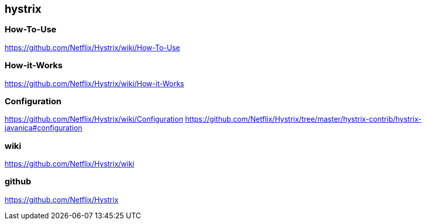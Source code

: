 == hystrix
=== How-To-Use
https://github.com/Netflix/Hystrix/wiki/How-To-Use

=== How-it-Works
https://github.com/Netflix/Hystrix/wiki/How-it-Works

=== Configuration
https://github.com/Netflix/Hystrix/wiki/Configuration
https://github.com/Netflix/Hystrix/tree/master/hystrix-contrib/hystrix-javanica#configuration

=== wiki
https://github.com/Netflix/Hystrix/wiki

=== github
https://github.com/Netflix/Hystrix
